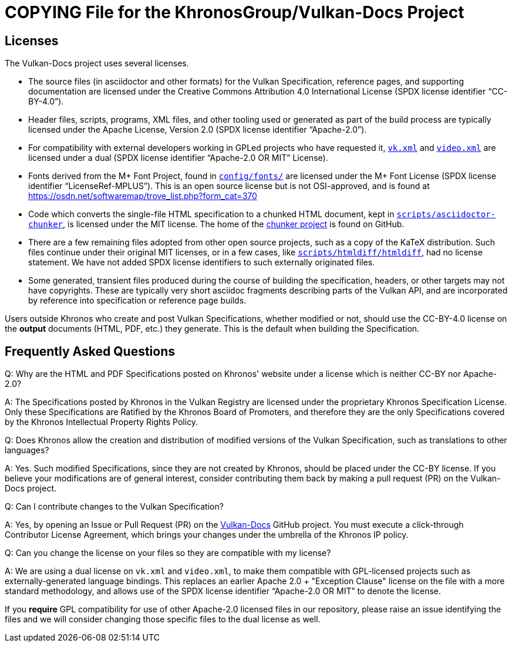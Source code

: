 // Copyright 2020-2024 The Khronos Group Inc.
// SPDX-License-Identifier: CC-BY-4.0

= COPYING File for the KhronosGroup/Vulkan-Docs Project

== Licenses

The Vulkan-Docs project uses several licenses.

* The source files (in asciidoctor and other formats) for the Vulkan
  Specification, reference pages, and supporting documentation are licensed
  under the Creative Commons Attribution 4.0 International License (SPDX
  license identifier "`CC-BY-4.0`").
* Header files, scripts, programs, XML files, and other tooling used or
  generated as part of the build process are typically licensed under the
  Apache License, Version 2.0 (SPDX license identifier "`Apache-2.0`").
* For compatibility with external developers working in GPLed projects who
  have requested it, link:xml/vk.xml[`vk.xml`] and
  link:xml/video.xml[`video.xml`] are licensed under a dual (SPDX license
  identifier "`Apache-2.0 OR MIT`" License).
* Fonts derived from the M+ Font Project, found in
  link:config/fonts/[`config/fonts/`] are licensed under the M+ Font License
  (SPDX license identifier "`LicenseRef-MPLUS`"). This is an open source
  license but is not OSI-approved, and is found at
  https://osdn.net/softwaremap/trove_list.php?form_cat=370
* Code which converts the single-file HTML specification to a chunked
  HTML document, kept in
  link:scripts/asciidoctor-chunker[`scripts/asciidoctor-chunker`], is
  licensed under the MIT license. The home of the
  link:https://github.com/wshito/asciidoctor-chunker[chunker project] is
  found on GitHub.
* There are a few remaining files adopted from other open source projects,
  such as a copy of the KaTeX distribution. Such files continue under their
  original MIT licenses, or in a few cases, like
  link:scripts/htmldiff/htmldiff[`scripts/htmldiff/htmldiff`], had no
  license statement. We have not added SPDX license identifiers to such
  externally originated files.
* Some generated, transient files produced during the course of building the
  specification, headers, or other targets may not have copyrights. These
  are typically very short asciidoc fragments describing parts of the Vulkan
  API, and are incorporated by reference into specification or reference
  page builds.

Users outside Khronos who create and post Vulkan Specifications, whether
modified or not, should use the CC-BY-4.0 license on the *output* documents
(HTML, PDF, etc.) they generate. This is the default when building the
Specification.


== Frequently Asked Questions

Q: Why are the HTML and PDF Specifications posted on Khronos' website under
a license which is neither CC-BY nor Apache-2.0?

A: The Specifications posted by Khronos in the Vulkan Registry are licensed
under the proprietary Khronos Specification License. Only these
Specifications are Ratified by the Khronos Board of Promoters, and therefore
they are the only Specifications covered by the Khronos Intellectual
Property Rights Policy.


Q: Does Khronos allow the creation and distribution of modified versions of
the Vulkan Specification, such as translations to other languages?

A: Yes. Such modified Specifications, since they are not created by Khronos,
should be placed under the CC-BY license. If you believe your modifications
are of general interest, consider contributing them back by making a pull
request (PR) on the Vulkan-Docs project.


Q: Can I contribute changes to the Vulkan Specification?

A: Yes, by opening an Issue or Pull Request (PR) on the
link:https://github.com/KhronosGroup/Vulkan-Docs/[Vulkan-Docs] GitHub
project.
You must execute a click-through Contributor License Agreement, which brings
your changes under the umbrella of the Khronos IP policy.


Q: Can you change the license on your files so they are compatible with my
license?

A: We are using a dual license on `vk.xml` and `video.xml`, to make them
compatible with GPL-licensed projects such as externally-generated language
bindings.
This replaces an earlier Apache 2.0 + "Exception Clause" license on the file
with a more standard methodology, and allows use of the SPDX license
identifier "`Apache-2.0 OR MIT`" to denote the license.

If you *require* GPL compatibility for use of other Apache-2.0 licensed
files in our repository, please raise an issue identifying the files and we
will consider changing those specific files to the dual license as well.

